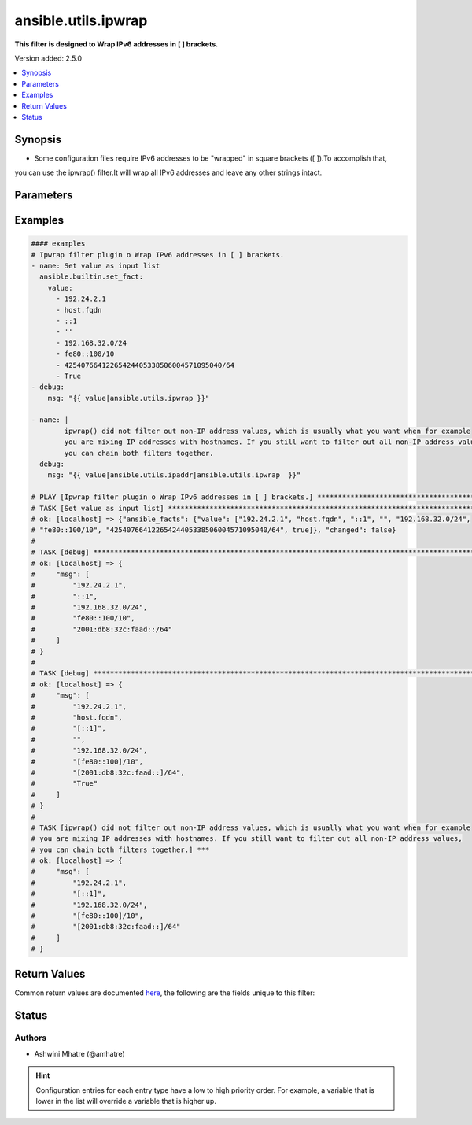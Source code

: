 .. _ansible.utils.ipwrap_filter:


********************
ansible.utils.ipwrap
********************

**This filter is designed to Wrap IPv6 addresses in [ ] brackets.**


Version added: 2.5.0

.. contents::
   :local:
   :depth: 1


Synopsis
--------
- Some configuration files require IPv6 addresses to be "wrapped" in square brackets ([ ]).To accomplish that,
you can use the ipwrap() filter.It will wrap all IPv6 addresses and leave any other strings intact.





Parameters
----------

.. raw:: html

    <table  border=0 cellpadding=0 class="documentation-table">
        <tr>
            <th colspan="1">Parameter</th>
            <th>Choices/<font color="blue">Defaults</font></th>
                <th>Configuration</th>
            <th width="100%">Comments</th>
        </tr>
            <tr>
                <td colspan="1">
                    <div class="ansibleOptionAnchor" id="parameter-"></div>
                    <b>query</b>
                    <a class="ansibleOptionLink" href="#parameter-" title="Permalink to this option"></a>
                    <div style="font-size: small">
                        <span style="color: purple">string</span>
                    </div>
                </td>
                <td>
                        <b>Default:</b><br/><div style="color: blue">""</div>
                </td>
                    <td>
                    </td>
                <td>
                        <div>You can provide a single argument to each ipwrap() filter.</div>
                        <div>The filter will then treat it as a query and return values modified by that query.</div>
                </td>
            </tr>
            <tr>
                <td colspan="1">
                    <div class="ansibleOptionAnchor" id="parameter-"></div>
                    <b>value</b>
                    <a class="ansibleOptionLink" href="#parameter-" title="Permalink to this option"></a>
                    <div style="font-size: small">
                        <span style="color: purple">list</span>
                         / <span style="color: purple">elements=string</span>
                         / <span style="color: red">required</span>
                    </div>
                </td>
                <td>
                </td>
                    <td>
                    </td>
                <td>
                        <div>list of subnets or individual address or any other values input. Example. [&#x27;192.24.2.1&#x27;, &#x27;host.fqdn&#x27;,
    &#x27;::1&#x27;, &#x27;192.168.32.0/24&#x27;, &#x27;fe80::100/10&#x27;, True, &#x27;&#x27;, &#x27;42540766412265424405338506004571095040/64&#x27;]</div>
                </td>
            </tr>
    </table>
    <br/>




Examples
--------

.. code-block:: yaml

    #### examples
    # Ipwrap filter plugin o Wrap IPv6 addresses in [ ] brackets.
    - name: Set value as input list
      ansible.builtin.set_fact:
        value:
          - 192.24.2.1
          - host.fqdn
          - ::1
          - ''
          - 192.168.32.0/24
          - fe80::100/10
          - 42540766412265424405338506004571095040/64
          - True
    - debug:
        msg: "{{ value|ansible.utils.ipwrap }}"

    - name: |
            ipwrap() did not filter out non-IP address values, which is usually what you want when for example
            you are mixing IP addresses with hostnames. If you still want to filter out all non-IP address values,
            you can chain both filters together.
      debug:
        msg: "{{ value|ansible.utils.ipaddr|ansible.utils.ipwrap  }}"

    # PLAY [Ipwrap filter plugin o Wrap IPv6 addresses in [ ] brackets.] ***************************************************
    # TASK [Set value as input list] ***************************************************************************************
    # ok: [localhost] => {"ansible_facts": {"value": ["192.24.2.1", "host.fqdn", "::1", "", "192.168.32.0/24",
    # "fe80::100/10", "42540766412265424405338506004571095040/64", true]}, "changed": false}
    #
    # TASK [debug] ********************************************************************************************************
    # ok: [localhost] => {
    #     "msg": [
    #         "192.24.2.1",
    #         "::1",
    #         "192.168.32.0/24",
    #         "fe80::100/10",
    #         "2001:db8:32c:faad::/64"
    #     ]
    # }
    #
    # TASK [debug] ************************************************************************************************
    # ok: [localhost] => {
    #     "msg": [
    #         "192.24.2.1",
    #         "host.fqdn",
    #         "[::1]",
    #         "",
    #         "192.168.32.0/24",
    #         "[fe80::100]/10",
    #         "[2001:db8:32c:faad::]/64",
    #         "True"
    #     ]
    # }
    #
    # TASK [ipwrap() did not filter out non-IP address values, which is usually what you want when for example
    # you are mixing IP addresses with hostnames. If you still want to filter out all non-IP address values,
    # you can chain both filters together.] ***
    # ok: [localhost] => {
    #     "msg": [
    #         "192.24.2.1",
    #         "[::1]",
    #         "192.168.32.0/24",
    #         "[fe80::100]/10",
    #         "[2001:db8:32c:faad::]/64"
    #     ]
    # }



Return Values
-------------
Common return values are documented `here <https://docs.ansible.com/ansible/latest/reference_appendices/common_return_values.html#common-return-values>`_, the following are the fields unique to this filter:

.. raw:: html

    <table border=0 cellpadding=0 class="documentation-table">
        <tr>
            <th colspan="1">Key</th>
            <th>Returned</th>
            <th width="100%">Description</th>
        </tr>
            <tr>
                <td colspan="1">
                    <div class="ansibleOptionAnchor" id="return-"></div>
                    <b>data</b>
                    <a class="ansibleOptionLink" href="#return-" title="Permalink to this return value"></a>
                    <div style="font-size: small">
                      <span style="color: purple">list</span>
                       / <span style="color: purple">elements=string</span>
                    </div>
                </td>
                <td></td>
                <td>
                            <div>Returns list with values valid for a particular query.</div>
                    <br/>
                </td>
            </tr>
    </table>
    <br/><br/>


Status
------


Authors
~~~~~~~

- Ashwini Mhatre (@amhatre)


.. hint::
    Configuration entries for each entry type have a low to high priority order. For example, a variable that is lower in the list will override a variable that is higher up.
